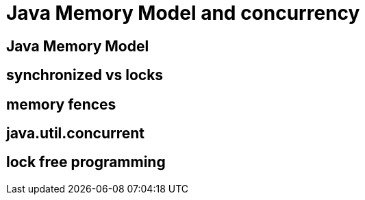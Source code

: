 = Java Memory Model and concurrency
:backend: revealjs
:highlighter: pygments
:stem: asciimath
:source-highlighter: pygments
:pygments-css: style
:revealjs_theme: serif
:revealjs_history: true

== Java Memory Model

== synchronized vs locks

== memory fences

== java.util.concurrent

== lock free programming
